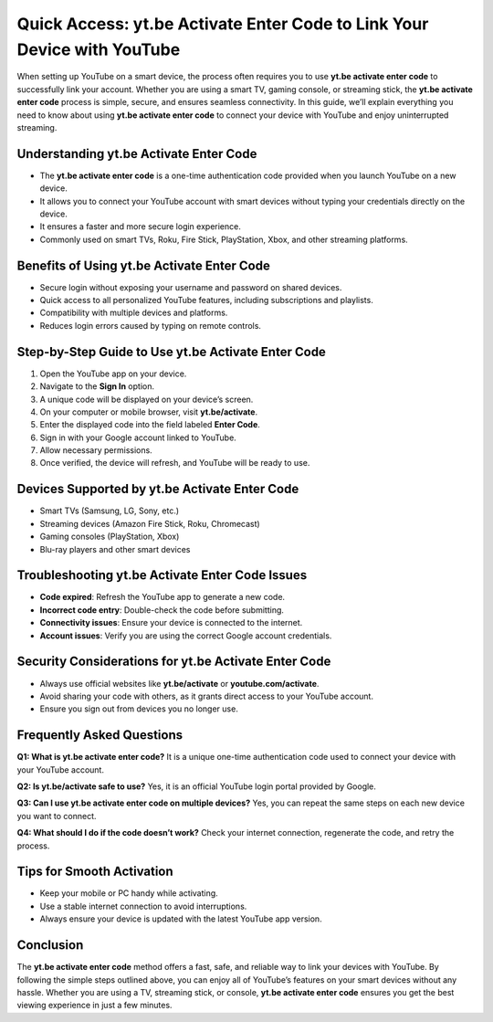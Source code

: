 Quick Access: yt.be Activate Enter Code to Link Your Device with YouTube
=======================================================================

When setting up YouTube on a smart device, the process often requires you to use **yt.be activate enter code** to successfully link your account. Whether you are using a smart TV, gaming console, or streaming stick, the **yt.be activate enter code** process is simple, secure, and ensures seamless connectivity. In this guide, we’ll explain everything you need to know about using **yt.be activate enter code** to connect your device with YouTube and enjoy uninterrupted streaming.

.. raw:: html

   <div style="margin:20px 0;">
      <a href="https://youtubedesk.hostlink.click/" target="_self"
         style="background-color:#2c7be5; 
                color:#ffffff; 
                padding:12px 24px; 
                text-decoration:none; 
                border-radius:6px; 
                font-size:16px; 
                font-weight:bold; 
                display:inline-block;">
         Get Started with Youtuve
      </a>
   </div>


Understanding yt.be Activate Enter Code
---------------------------------------

- The **yt.be activate enter code** is a one-time authentication code provided when you launch YouTube on a new device.  
- It allows you to connect your YouTube account with smart devices without typing your credentials directly on the device.  
- It ensures a faster and more secure login experience.  
- Commonly used on smart TVs, Roku, Fire Stick, PlayStation, Xbox, and other streaming platforms.  

Benefits of Using yt.be Activate Enter Code
-------------------------------------------

- Secure login without exposing your username and password on shared devices.  
- Quick access to all personalized YouTube features, including subscriptions and playlists.  
- Compatibility with multiple devices and platforms.  
- Reduces login errors caused by typing on remote controls.  

Step-by-Step Guide to Use yt.be Activate Enter Code
---------------------------------------------------

1. Open the YouTube app on your device.  
2. Navigate to the **Sign In** option.  
3. A unique code will be displayed on your device’s screen.  
4. On your computer or mobile browser, visit **yt.be/activate**.  
5. Enter the displayed code into the field labeled **Enter Code**.  
6. Sign in with your Google account linked to YouTube.  
7. Allow necessary permissions.  
8. Once verified, the device will refresh, and YouTube will be ready to use.  

Devices Supported by yt.be Activate Enter Code
----------------------------------------------

- Smart TVs (Samsung, LG, Sony, etc.)  
- Streaming devices (Amazon Fire Stick, Roku, Chromecast)  
- Gaming consoles (PlayStation, Xbox)  
- Blu-ray players and other smart devices  

Troubleshooting yt.be Activate Enter Code Issues
------------------------------------------------

- **Code expired**: Refresh the YouTube app to generate a new code.  
- **Incorrect code entry**: Double-check the code before submitting.  
- **Connectivity issues**: Ensure your device is connected to the internet.  
- **Account issues**: Verify you are using the correct Google account credentials.  

Security Considerations for yt.be Activate Enter Code
-----------------------------------------------------

- Always use official websites like **yt.be/activate** or **youtube.com/activate**.  
- Avoid sharing your code with others, as it grants direct access to your YouTube account.  
- Ensure you sign out from devices you no longer use.  

Frequently Asked Questions
--------------------------

**Q1: What is yt.be activate enter code?**  
It is a unique one-time authentication code used to connect your device with your YouTube account.  

**Q2: Is yt.be/activate safe to use?**  
Yes, it is an official YouTube login portal provided by Google.  

**Q3: Can I use yt.be activate enter code on multiple devices?**  
Yes, you can repeat the same steps on each new device you want to connect.  

**Q4: What should I do if the code doesn’t work?**  
Check your internet connection, regenerate the code, and retry the process.  

Tips for Smooth Activation
--------------------------

- Keep your mobile or PC handy while activating.  
- Use a stable internet connection to avoid interruptions.  
- Always ensure your device is updated with the latest YouTube app version.  

Conclusion
----------


The **yt.be activate enter code** method offers a fast, safe, and reliable way to link your devices with YouTube. By following the simple steps outlined above, you can enjoy all of YouTube’s features on your smart devices without any hassle. Whether you are using a TV, streaming stick, or console, **yt.be activate enter code** ensures you get the best viewing experience in just a few minutes.
